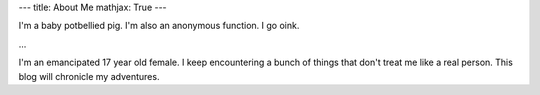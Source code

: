 ---
title: About Me
mathjax: True
---

I'm a baby potbellied pig. I'm also an anonymous function. I go oink.

...

I'm an emancipated 17 year old female. I keep encountering a bunch of things that don't treat me like a real person. This blog will chronicle my adventures.